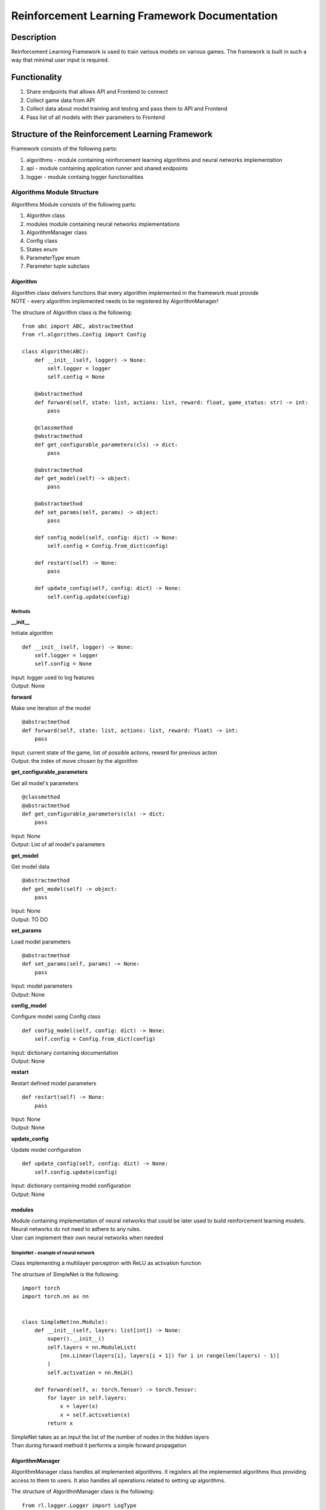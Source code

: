 Reinforcement Learning Framework Documentation
==============================================

=================
Description
=================

Reinforcement Learning Framework is used to train various models on various games.
The framework is built in such a way that minimal user input is required.

=================
Functionality
=================

#. Share endpoints that allows API and Frontend to connect 
#. Collect game data from API
#. Collect data about model training and testing and pass them to API and Frontend
#. Pass list of all models with their parameters to Frontend

====================================================================
Structure of the Reinforcement Learning Framework
====================================================================

Framework consists of the following parts:

#. algorithms - module containing reinforcement learning algorithms and neural networks implementation
#. api - module containing application runner and shared endpoints
#. logger - module containg logger functionalities

--------------------------------------
Algorithms Module Structure
--------------------------------------

Algorithms Module consists of the following parts:

#. Algorithm class
#. modules module containing neural networks implementations
#. AlgorithmManager class
#. Config class
#. States enum
#. ParameterType enum
#. Parameter tuple subclass

^^^^^^^^^^^^^^^^^^^^^^^^^^^^^^^^^^^^^^
Algorithm
^^^^^^^^^^^^^^^^^^^^^^^^^^^^^^^^^^^^^^

| Algorithm class delivers functions that every algorithm implemented in the framework must provide
| NOTE - every algorithm implemented needs to be registered by AlgorithmManager!

The structure of Algorithm class is the following::

    from abc import ABC, abstractmethod
    from rl.algorithms.Config import Config

    class Algorithm(ABC):
        def __init__(self, logger) -> None:
            self.logger = logger
            self.config = None

        @abstractmethod
        def forward(self, state: list, actions: list, reward: float, game_status: str) -> int:
            pass

        @classmethod
        @abstractmethod
        def get_configurable_parameters(cls) -> dict:
            pass

        @abstractmethod
        def get_model(self) -> object:
            pass

        @abstractmethod
        def set_params(self, params) -> object:
            pass

        def config_model(self, config: dict) -> None:
            self.config = Config.from_dict(config)

        def restart(self) -> None:
            pass
        
        def update_config(self, config: dict) -> None:
            self.config.update(config)

""""""""""""""""""""""""""""""""""""""
Methods
""""""""""""""""""""""""""""""""""""""

**__init__**

Initiate algorithm ::

    def __init__(self, logger) -> None:
        self.logger = logger
        self.config = None

| Input: logger used to log features
| Output: None

**forward**

Make one iteration of the model ::

    @abstractmethod
    def forward(self, state: list, actions: list, reward: float) -> int:
        pass

| Input: current state of the game, list of possible actions, reward for previous action
| Output: the index of move chosen by the algorithm

**get_configurable_parameters**

Get all model's parameters ::

    @classmethod
    @abstractmethod
    def get_configurable_parameters(cls) -> dict:
        pass

| Input: None
| Output: List of all model's parameters

**get_model**

Get model data ::

    @abstractmethod
    def get_model(self) -> object:
        pass


| Input: None
| Output: TO DO

**set_params**

Load model parameters ::

    @abstractmethod
    def set_params(self, params) -> None:
        pass

| Input: model parameters
| Output: None

**config_model**

Configure model using Config class ::

    def config_model(self, config: dict) -> None:
        self.config = Config.from_dict(config)

| Input: dictionary containing documentation
| Output: None

**restart**

Restart defined model parameters ::

    def restart(self) -> None:
        pass

| Input: None
| Output: None

**update_config**

Update model configuration ::

    def update_config(self, config: dict) -> None:
        self.config.update(config)

| Input: dictionary containing model configuration
| Output: None

^^^^^^^^^^^^^^^^^^^^^^^^^^^^^^^^^^^^^^
modules
^^^^^^^^^^^^^^^^^^^^^^^^^^^^^^^^^^^^^^

| Module containing implementation of neural networks that could be later used to build reinforcement learning models. 
| Neural networks do not need to adhere to any rules.
| User can implement their own neural networks when needed

""""""""""""""""""""""""""""""""""""""
SimpleNet - example of neural network
""""""""""""""""""""""""""""""""""""""

Class implementing a multilayer perceptron with ReLU as activation function

The structure of SimpleNet is the following::

    import torch
    import torch.nn as nn


    class SimpleNet(nn.Module):
        def __init__(self, layers: list[int]) -> None:
            super().__init__()
            self.layers = nn.ModuleList(
                [nn.Linear(layers[i], layers[i + 1]) for i in range(len(layers) - 1)]
            )
            self.activation = nn.ReLU()

        def forward(self, x: torch.Tensor) -> torch.Tensor:
            for layer in self.layers:
                x = layer(x)
                x = self.activation(x)
            return x

| SimpleNet takes as an input the list of the number of nodes in the hidden layers
| Than during forward method it performs a simple forward propagation

^^^^^^^^^^^^^^^^^^^^^^^^^^^^^^^^^^^^^^
AlgorithmManager
^^^^^^^^^^^^^^^^^^^^^^^^^^^^^^^^^^^^^^

| AlgorithmManager class handles all implemented algorithms. It registers all the implemented algorithms thus providing access to them to users. It also handles all operations related to setting up algorithms.

The structure of AlgorithmManager class is the following::

    from rl.logger.Logger import LogType

    class AlgorithmManager:
        DEFAULT_ALGORITHM = "random"

        def __init__(self) -> None:
            self.algorithm = None
            self.algorithm_name = None
            self.logger = None
            self.registered_algorithms = {}

        def mount(self, logger) -> None:
            self.logger = logger
            self.set_default_algorithm()

        def set_default_algorithm(self) -> None:
            self.set_algorithm(self.DEFAULT_ALGORITHM)
            config = {
                k: v[1] for k, v in self.algorithm.get_configurable_parameters().items()
            }
            self.configure_algorithm(config)

        def set_algorithm(self, algorithm_name: str, *args, **kwargs) -> None:
            algorithm_class = self.registered_algorithms[algorithm_name]
            self.algorithm = algorithm_class(self.logger, *args, **kwargs)
            self.algorithm_name = algorithm_name
            self.logger.info(
                f"Setting algorithm to {algorithm_name}",
                LogType.CONFIG,
            )

        def configure_algorithm(self, config: dict) -> None:
            self.algorithm.config_model(config)
            self.logger.info(
                f"New config: {self.algorithm.config.as_dict()}",
                LogType.CONFIG,
            )

        def update_config(self, config: dict) -> None:
            self.algorithm.update_config(config)
            self.logger.info(
                f"Updated config: {self.algorithm.config.as_dict()}",
                LogType.CONFIG,
            )

        def register_algorithm(self, name: str):
            def decorator(cls):
                self.registered_algorithms[name] = cls
                return cls

            return decorator

""""""""""""""""""""""""""""""""""""""
Methods
""""""""""""""""""""""""""""""""""""""

**__init__**

Initiate algorithm manager ::

    def __init__(self) -> None:
        self.algorithm = None
        self.algorithm_name = None
        self.logger = None
        self.registered_algorithms = {}

| Input: None
| Output: None

**mount**

Mount algorithm manager ::

    def mount(self, logger) -> None:
        self.logger = logger
        self.set_default_algorithm()

| Input: logger used to log messages
| Output: None

**set_default_algorithm**

Set default algorithm defined in the algorithm manager and configure it using default parameters ::

    def set_default_algorithm(self) -> None:
        self.set_algorithm(self.DEFAULT_ALGORITHM)
        config = {
            k: v[1] for k, v in self.algorithm.get_configurable_parameters().items()
        }
        self.configure_algorithm(config)

| Input: None
| Output: None

**set_algorithm**

Set algorithm and configure it using default parameters. Log changes ::

    def set_algorithm(self, algorithm_name: str, *args, **kwargs) -> None:
        algorithm_class = self.registered_algorithms[algorithm_name]
        self.algorithm = algorithm_class(self.logger, *args, **kwargs)
        self.algorithm_name = algorithm_name
        self.logger.info(
            f"Setting algorithm to {algorithm_name}",
            LogType.CONFIG,
        )

| Input: name of the algorithm
| Output: None

**configure_algorithm**

Configure currently used algorithm. Log changes ::

    def configure_algorithm(self, config: dict) -> None:
        self.algorithm.config_model(config)
        self.logger.info(
            f"New config: {self.algorithm.config.as_dict()}",
            LogType.CONFIG,
        )

| Input: new configuration for currently used algorithm
| Output: None

**update_config**

Update currently used algorithm. Log changes  ::

    def update_config(self, config: dict) -> None:
        self.algorithm.update_config(config)
        self.logger.info(
            f"Updated config: {self.algorithm.config.as_dict()}",
            LogType.CONFIG,
        )

| Input: new configuration for currently used algorithm
| Output: None

**register_algorithm**

Register the algorithm. Every implemented algorithm needs to be registered with the usage of register_algorithm decorator ::

    def register_algorithm(self, name: str):
        def decorator(cls):
            self.registered_algorithms[name] = cls
            return cls

        return decorator

| Input: name of the algorithm
| Output: None

^^^^^^^^^^^^^^^^^^^^^^^^^^^^^^^^^^^^^^
Parameter
^^^^^^^^^^^^^^^^^^^^^^^^^^^^^^^^^^^^^^

 Tuple subclass for defining model parameters::

    from collections import namedtuple

    Parameter = namedtuple(
        "Parameter", ("type", "default", "min", "max", "help", "modifiable")
    )

| type - type of the parameter (types defined in ParameterType in Config)
| default - default value of the parameter. Set to None if parameter doesn't have a default value
| min - minimal value of the parameter. Set to None if parameter doesn't have minimal value
| max - maximal value of the parameter. Set to None if parameter doesn't have maximal value
| help - description of the parameter
| modifiable - is parameter modifiable after training has started?
